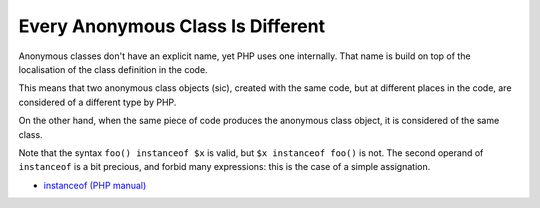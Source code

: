 .. _every-anonymous-class-is-different:

Every Anonymous Class Is Different
----------------------------------

.. meta::
	:description:
		Every Anonymous Class Is Different: Anonymous classes don't have an explicit name, yet PHP uses one internally.
	:twitter:card: summary_large_image
	:twitter:site: @exakat
	:twitter:title: Every Anonymous Class Is Different
	:twitter:description: Every Anonymous Class Is Different: Anonymous classes don't have an explicit name, yet PHP uses one internally
	:twitter:creator: @exakat
	:twitter:image:src: https://php-tips.readthedocs.io/en/latest/_images/every_anonymous_class.png
	:og:image: https://php-tips.readthedocs.io/en/latest/_images/every_anonymous_class.png
	:og:title: Every Anonymous Class Is Different
	:og:type: article
	:og:description: Anonymous classes don't have an explicit name, yet PHP uses one internally
	:og:url: https://php-tips.readthedocs.io/en/latest/tips/every_anonymous_class.html
	:og:locale: en

Anonymous classes don't have an explicit name, yet PHP uses one internally. That name is build on top of the localisation of the class definition in the code.

This means that two anonymous class objects (sic), created with the same code, but at different places in the code, are considered of a different type by PHP.

On the other hand, when the same piece of code produces the anonymous class object, it is considered of the same class.

Note that the syntax ``foo() instanceof $x`` is valid, but ``$x instanceof foo()`` is not. The second operand of ``instanceof`` is a bit precious, and forbid many expressions: this is the case of a simple assignation.

.. image:: ../images/every_anonymous_class.png

* `instanceof (PHP manual) <https://www.php.net/manual/en/language.operators.type.php>`_


